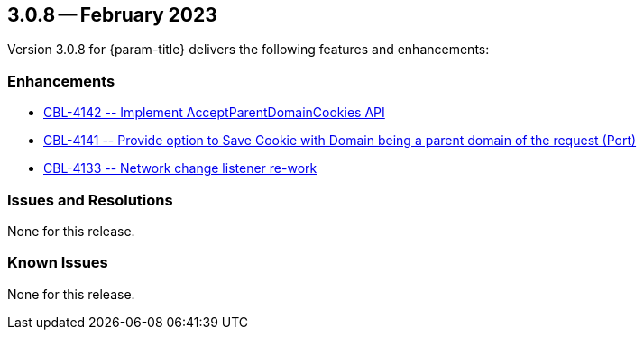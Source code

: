 [#maint-3-0-8]
== 3.0.8 -- February 2023

Version 3.0.8 for {param-title} delivers the following features and enhancements:

=== Enhancements

* https://issues.couchbase.com/browse/CBL-4142[++ CBL-4142 -- Implement AcceptParentDomainCookies API ++]

* https://issues.couchbase.com/browse/CBL-4141[++ CBL-4141 -- Provide option to Save Cookie with Domain being a parent domain of the request (Port) ++]

* https://issues.couchbase.com/browse/CBL-4133[++ CBL-4133 -- Network change listener re-work ++]

=== Issues and Resolutions

None for this release.

=== Known Issues

None for this release.



